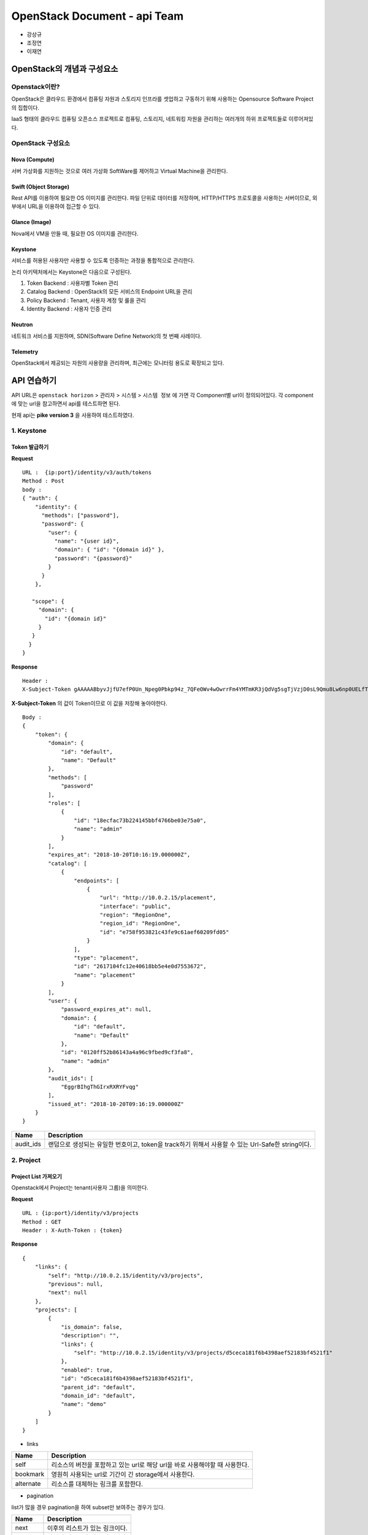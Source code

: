=============================
OpenStack Document - api Team
=============================

* 강상규 
* 조정연
* 이재연

---------------------------
OpenStack의 개념과 구성요소
---------------------------

Openstack이란?
--------------

OpenStack은 클라우드 환경에서 컴퓨팅 자원과 스토리지 인프라를 셋업하고 구동하기
위해 사용하는 Opensource Software Project의 집합이다.

IaaS 형태의 클라우드 컴퓨팅 오픈소스 프로젝트로 컴퓨팅, 스토리지, 네트워킹
자원을 관리하는 여러개의 하위 프로젝트들로 이루어져있다.

OpenStack 구성요소
------------------

.. image:: https://raw.githubusercontent.com/JaeYeonLee0621/Image/master/openstack%20%E1%84%89%E1%85%A5%E1%86%AF%E1%84%80%E1%85%A8%E1%84%83%E1%85%A9.png


Nova (Compute)
~~~~~~~~~~~~~~

서버 가상화를 지원하는 것으로 여러 가상화 SoftWare를 제어하고 Virtual Machine을
관리한다.

Swift (Object Storage)
~~~~~~~~~~~~~~~~~~~~~~

Rest API를 이용하여 필요한 OS 이미지를 관리한다. 파일 단위로 데이터를 저장하며,
HTTP/HTTPS 프로토콜을 사용하는 서버이므로, 외부에서 URL을 이용하여 접근할 수
있다.

Glance (Image)
~~~~~~~~~~~~~~

Nova에서 VM을 만들 때, 필요한 OS 이미지를 관리한다.

Keystone
~~~~~~~~

서비스를 허용된 사용자만 사용할 수 있도록 인증하는 과정을 통합적으로 관리한다.

논리 아키텍처에서는 Keystone은 다음으로 구성된다.

#. Token Backend : 사용자별 Token 관리
#. Catalog Backend : OpenStack의 모든 서비스의 Endpoint URL을 관리
#. Policy Backend : Tenant, 사용자 계정 및 룰을 관리
#. Identity Backend : 사용자 인증 관리

Neutron
~~~~~~~

네트워크 서비스를 지원하며, SDN(Software Define Network)의 첫 번째 사례이다.

Telemetry
~~~~~~~~~

OpenStack에서 제공되는 자원의 사용량을 관리하며, 최근에는 모니터링 용도로
확장되고 있다.


------------
API 연습하기
------------

API URL은 ``openstack horizon`` > ``관리자`` > ``시스템`` > ``시스템 정보``
에 가면 각 Component별 url이 정의되어있다. 각 component에 맞는 url을
참고하면서 api를 테스트하면 된다.

현재 api는 **pike version 3** 을 사용하여 테스트하였다.

1. Keystone
-----------

Token 발급하기
~~~~~~~~~~~~~~

**Request**

::

  URL :  {ip:port}/identity/v3/auth/tokens
  Method : Post
  body :
  { "auth": {
      "identity": {
        "methods": ["password"],
        "password": {
          "user": {
            "name": "{user id}",
            "domain": { "id": "{domain id}" },
            "password": "{password}"
          }
        }
      },
  
     "scope": {
       "domain": {
         "id": "{domain id}"
       }
     }
    }
  }  

**Response**

::

  Header :
  X-Subject-Token gAAAAABbyvJjfU7efP0Un_Npeg0Pbkp94z_7QFeOWv4wOwrrFm4YMTmKR3jQdVg5sgTjVzjD0sL9Qmu8Lw6np0UELfTGZZeUMccw1llea52UOSQj0Af151MAXGaLseQv8k3tDepewPRjpw60IkfatuEesxcYnzT6yg

**X-Subject-Token** 의 값이 Token이므로 이 값을 저장해 놓아야한다.

::

  Body :
  {
      "token": {
          "domain": {
              "id": "default",
              "name": "Default"
          },
          "methods": [
              "password"
          ],
          "roles": [
              {
                  "id": "18ecfac73b224145bbf4766be03e75a0",
                  "name": "admin"
              }
          ],
          "expires_at": "2018-10-20T10:16:19.000000Z",
          "catalog": [
              {
                  "endpoints": [
                      {
                          "url": "http://10.0.2.15/placement",
                          "interface": "public",
                          "region": "RegionOne",
                          "region_id": "RegionOne",
                          "id": "e758f953821c43fe9c61aef60209fd05"
                      }
                  ],
                  "type": "placement",
                  "id": "2617104fc12e40618bb5e4e0d7553672",
                  "name": "placement"
              }
          ],
          "user": {
              "password_expires_at": null,
              "domain": {
                  "id": "default",
                  "name": "Default"
              },
              "id": "0120ff52b86143a4a96c9fbed9cf3fa8",
              "name": "admin"
          },
          "audit_ids": [
              "EggrBIhgThGIrxRXRYFvqg"
          ],
          "issued_at": "2018-10-20T09:16:19.000000Z"
      }
  }

.. table::

  =========== =================================================================
   Name        Description
  =========== =================================================================
   audit_ids   랜덤으로 생성되는 유일한 번호이고, token을 track하기 위해서
               사용할 수 있는 Url-Safe한 string이다.
  =========== =================================================================


2. Project
----------

Project List 가져오기
~~~~~~~~~~~~~~~~~~~~~

Openstack에서 Project는 tenant(사용자 그룹)을 의미한다.

**Request**

::

  URL : {ip:port}/identity/v3/projects
  Method : GET
  Header : X-Auth-Token : {token}

**Response**

::

  {
      "links": {
          "self": "http://10.0.2.15/identity/v3/projects",
          "previous": null,
          "next": null
      },
      "projects": [
          {
              "is_domain": false,
              "description": "",
              "links": {
                  "self": "http://10.0.2.15/identity/v3/projects/d5ceca181f6b4398aef52183bf4521f1"
              },
              "enabled": true,
              "id": "d5ceca181f6b4398aef52183bf4521f1",
              "parent_id": "default",
              "domain_id": "default",
              "name": "demo"
          }
      ]
  }

- links

.. table::

  ============ ================================================================
   Name         Description
  ============ ================================================================
   self         리소스의 버전을 포함하고 있는 url로 해당 url을 바로 사용해야할
                때 사용한다.
   bookmark     영원히 사용되는 url로 기간이 긴 storage에서 사용한다.
   alternate    리소스를 대체하는 링크를 포함한다.
  ============ ================================================================

- pagination

list가 많을 경우 pagination을 하여 subset만 보여주는 경우가 있다.

.. table::

  ========== ================================================================
   Name       Description
  ========== ================================================================
   next       이후의 리스트가 있는 링크이다.
   previous   이전의 리스트가 있는 링크이다.
  ========== ================================================================


3. Glance
---------

Glance List
~~~~~~~~~~~

이미지 리스트를 불러오는 API이다.

**Request**

::

  URL : {ip:port}/compute/v2.1/images
  Method : GET
  Header : X-Auth-Token : {token}

**Response**

::

  {
      "images": [
          {
              "id": "871b6c50-794e-4381-8da3-636de524b41a",
              "links": [
                  {
                      "href": "http://110.10.129.22:8080/compute/v2.1/images/871b6c50-794e-4381-8da3-636de524b41a",
                      "rel": "self"
                  },
                  {
                      "href": "http://110.10.129.22:8080/compute/images/871b6c50-794e-4381-8da3-636de524b41a",
                      "rel": "bookmark"
                  },
                  {
                      "href": "http://10.0.2.15/image/images/871b6c50-794e-4381-8da3-636de524b41a",
                      "type": "application/vnd.openstack.image",
                      "rel": "alternate"
                  }
              ],
              "name": "cirros-0.3.5-x86_64-disk" # 이미지 이름
          }
      ]
  }

Glance Detail List (All Image)
~~~~~~~~~~~~~~~~~~~~~~~~~~~~~~

전체 이미지의 상세 정보를 불러오는 API이다.

**Request**

::

  URL : {ip:port}/compute/v2.1/images/detail
  Method : GET
  Header : X-Auth-Token : {token}

**Response**

::

  {
    "image": {
        "status": "ACTIVE",
        "updated": "2018-08-31T13:20:04Z",
        "links": [
            {
                "href": "http://110.10.129.22:8080/compute/v2.1/images/871b6c50-794e-4381-8da3-636de524b41a",
                "rel": "self"
            },
            {
                "href": "http://110.10.129.22:8080/compute/images/871b6c50-794e-4381-8da3-636de524b41a",
                "rel": "bookmark"
            },
            {
                "href": "http://10.0.2.15/image/images/871b6c50-794e-4381-8da3-636de524b41a",
                "type": "application/vnd.openstack.image",
                "rel": "alternate"
            }
        ],
        "id": "871b6c50-794e-4381-8da3-636de524b41a",
        "OS-EXT-IMG-SIZE:size": 13267968,
        "name": "cirros-0.3.5-x86_64-disk",
        "created": "2018-08-31T13:20:04Z",
        "minDisk": 0,
        "progress": 100,
        "minRam": 0,
        "metadata": {}
    }
  }

.. table::

  ===================== =======================================================
   Name                  Description
  ===================== =======================================================
   S-EXT-IMG-SIZE:size   이미지 사이즈
   minDisk               이미지를 부팅하기 위해 필요한 disk 공간
   progress              이미지가 저장되는 과정의 Percentage (Active : 100 /
                         Saving : 25 or 50)
   minRam                이미지가 기능을 위한 최소한의 Ram 공간
   metadata              Metadata의 key, value 쌍
  ===================== =======================================================

- status

.. table::

  ========= =======================================================
   Name      Description
  ========= =======================================================
   ACTIVE    사용할 수 있는 상태
   SAVING    queue 또는 저장 중인 상태
   DELETED   삭제되었거나, 삭제 중인 상태
   ERROR     에러인 상태
   UNKNOWN   알수 없는 상태
  ========= =======================================================


Glance Detail Information (Specific Image)
~~~~~~~~~~~~~~~~~~~~~~~~~~~~~~~~~~~~~~~~~~

특정 이미지의 상세 정보를 불러오는 API이다.

**Request**

::

  URL : {ip:port}/compute/v2.1/images/{image id}
  Method : GET
  Header : X-Auth-Token : {token}

**Response**

::

  {
    "image": {
        "status": "ACTIVE",
        "updated": "2018-08-31T13:20:04Z",
        "links": [
            {
                "href": "http://110.10.129.22:8080/compute/v2.1/images/871b6c50-794e-4381-8da3-636de524b41a",
                "rel": "self"
            },
            {
                "href": "http://110.10.129.22:8080/compute/images/871b6c50-794e-4381-8da3-636de524b41a",
                "rel": "bookmark"
            },
            {
                "href": "http://10.0.2.15/image/images/871b6c50-794e-4381-8da3-636de524b41a",
                "type": "application/vnd.openstack.image",
                "rel": "alternate"
            }
        ],
        "id": "871b6c50-794e-4381-8da3-636de524b41a",
        "OS-EXT-IMG-SIZE:size": 13267968,
        "name": "cirros-0.3.5-x86_64-disk",
        "created": "2018-08-31T13:20:04Z",
        "minDisk": 0,
        "progress": 100,
        "minRam": 0,
        "metadata": {}
    }
  }

4. Flavor
---------

Flavor List
~~~~~~~~~~~

VM의 스펙을 규격화한 정보의 리스트를 보여준다.

**Request**

::

  URL : {ip:port}/compute/v2.1/flavors
  Method : GET
  Header : X-Auth-Token : {token}

**Response**

::

  {
    "flavors": [
        {
            "id": "1",
            "links": [
                {
                    "href": "http://110.10.129.22:8080/compute/v2.1/flavors/1",
                    "rel": "self"
                },
                {
                    "href": "http://110.10.129.22:8080/compute/flavors/1",
                    "rel": "bookmark"
                }
            ],
            "name": "m1.tiny"
        }, ...
    ]
  }

5. Neutron
----------

Neutron list
~~~~~~~~~~~~

**Request**

::

  URL : {ip:port}/v2.0/networks
  Method : GET
  Header : X-Auth-Token : {token}

**Response**

::

  {
    "networks": [
        {
            "provider:physical_network": "public",
            "ipv6_address_scope": null,
            "revision_number": 5,
            "port_security_enabled": true,
            "mtu": 1500,
            "id": "1ab2d6c5-3618-47f1-99b3-77fcc1a39294",
            "router:external": true,
            "availability_zone_hints": [],
            "availability_zones": [
                "nova"
            ],
            "ipv4_address_scope": null,
            "shared": false,
            "project_id": "ffc5bce644674cd984f3e0ff67ebe40e",
            "status": "ACTIVE",
            "subnets": [
                "4c8326e8-7a21-4b15-a727-c611b2cf8ff5",
                "d22d8d5e-b9ff-457a-831e-03ee1b34c0ab"
            ],
            "description": "",
            "tags": [],
            "updated_at": "2018-08-31T13:20:40Z",
            "is_default": true,
            "provider:segmentation_id": null,
            "name": "public",
            "admin_state_up": true,
            "tenant_id": "ffc5bce644674cd984f3e0ff67ebe40e",
            "created_at": "2018-08-31T13:20:30Z",
            "provider:network_type": "flat"
        }, ...
    ]
  }

.. table::

  ======================= ====================================================
   Name                    Description
  ======================= ====================================================
   revision_number         자원의 revision number를 이용해서 list 결과를
                           필터링
   provider:network_type   flat / vlan / vxlan / gre
   status                  ACTIVE / DOWN / BUILD / ERROR
  ======================= ====================================================

Neutron Delete
~~~~~~~~~~~~~~

**Request**

::

  URL : {ip:port}/v2.0/networks/{Network id}
  Method : DELETE
  Header : X-Auth-Token : {token}

Neutron Create
~~~~~~~~~~~~~~

**Request**

::

  URL : {ip:port}/v2.0/networks
  Method : GET
  Header : X-Auth-Token : {token}
  body :
  {
      "network": {
          "admin_state_up": true,
          "name": "net1",
          "provider:network_type": "vlan",
          "provider:physical_network": "public",
          "provider:segmentation_id": 2,
          "qos_policy_id": "6a8454ade84346f59e8d40665f878b2e"
      }
  }

.. table::

  =========================== ===========================================
   Name                        Description
  =========================== ===========================================
   admin_state_up              네트워크의 관리자 상태. (true / false)
   provider:network_type       flat / vlan / vxlan / gre
   provider:physical_network   네트워크가 실행되어야하는 물리적 네트워크
  =========================== ===========================================

**Response**

::

  {
    "network": {
        "admin_state_up": true,
        "availability_zone_hints": [],
        "availability_zones": [
            "nova"
        ],
        "created_at": "2016-03-08T20:19:41",
        "dns_domain": "my-domain.org.",
        "id": "4e8e5957-649f-477b-9e5b-f1f75b21c03c",
        "ipv4_address_scope": null,
        "ipv6_address_scope": null,
        "l2_adjacency": true,
        "mtu": 1400,
        "name": "net1",
        "port_security_enabled": true,
        "project_id": "9bacb3c5d39d41a79512987f338cf177",
        "qos_policy_id": "6a8454ade84346f59e8d40665f878b2e",
        "revision_number": 1,
        "router:external": false,
        "shared": false,
        "status": "ACTIVE",
        "subnets": [],
        "tags": ["tag1,tag2"],
        "tenant_id": "9bacb3c5d39d41a79512987f338cf177",
        "updated_at": "2016-03-08T20:19:41",
        "vlan_transparent": false,
        "description": "",
        "is_default": false
    }
  }

.. table::

  ========================= ===================================================
   Name                      Description
  ========================= ===================================================
   availability_zone_hints   네트워크를 위한 후보 가용존
   availability_zones        네트워크를 위한 가용존
   l2_adjacency              네트워크를 통해서 L2연결이 가능여부를 나타내준다.
   mtu                       maximum transmission unit (MTU)
   port_security_enabled     네트워크에서 포트 Security 상태
   qos_policy_id             네트워크에 할당된 QOS 정책 아이디
  ========================= ===================================================

6. Nova
-------

Nova List
~~~~~~~~~

인스턴스의 리스트를 볼 수 있는 api이다.

**Request**

::

  - URL : {ip:port}/compute/v2.1/servers
  - Method : GET
  - Header : X-Auth-Token : {token}

**Response**

::

  {
    "servers": [
        {
            "id": "acdfbbe2-7c64-4643-9211-cf38c604b1ff",
            "links": [
                {
                    "href": "http://110.10.129.22:8080/compute/v2.1/servers/acdfbbe2-7c64-4643-9211-cf38c604b1ff",
                    "rel": "self"
                },
                {
                    "href": "http://110.10.129.22:8080/compute/servers/acdfbbe2-7c64-4643-9211-cf38c604b1ff",
                    "rel": "bookmark"
                }
            ],
            "name": "contributhon_practice"
        }
    ]
  }

Nova Detail
~~~~~~~~~~~

인스턴스의 자세한 정보를 볼 수 있는 api이다.

**Request**

::

  - URL : {ip:port}/compute/v2.1/servers/detail
  - Method : GET
  - Header : X-Auth-Token : {token}


**Response**

::

  {
    "servers": [
        {
            "OS-EXT-STS:task_state": null,
            "addresses": {
                "contributhon-network": [
                    {
                        "OS-EXT-IPS-MAC:mac_addr": "fa:16:3e:15:f1:b7",
                        "version": 4,
                        "addr": "172.31.0.39",
                        "OS-EXT-IPS:type": "fixed"
                    }
                ]
            },
            "links": [
                {
                    "href": "http://110.10.129.22:8080/compute/v2.1/servers/acdfbbe2-7c64-4643-9211-cf38c604b1ff",
                    "rel": "self"
                },
                {
                    "href": "http://110.10.129.22:8080/compute/servers/acdfbbe2-7c64-4643-9211-cf38c604b1ff",
                    "rel": "bookmark"
                }
            ],
            "image": {
                "id": "871b6c50-794e-4381-8da3-636de524b41a",
                "links": [
                    {
                        "href": "http://110.10.129.22:8080/compute/images/871b6c50-794e-4381-8da3-636de524b41a",
                        "rel": "bookmark"
                    }
                ]
            },
            "OS-EXT-STS:vm_state": "active",
            "OS-EXT-SRV-ATTR:instance_name": "instance-00000004",
            "OS-SRV-USG:launched_at": "2018-10-06T12:49:27.000000",
            "flavor": {
                "id": "c1",
                "links": [
                    {
                        "href": "http://110.10.129.22:8080/compute/flavors/c1",
                        "rel": "bookmark"
                    }
                ]
            },
            "id": "acdfbbe2-7c64-4643-9211-cf38c604b1ff",
            "security_groups": [
                {
                    "name": "default"
                }
            ],
            "user_id": "0120ff52b86143a4a96c9fbed9cf3fa8",
            "OS-DCF:diskConfig": "MANUAL",
            "accessIPv4": "",
            "accessIPv6": "",
            "progress": 0,
            "OS-EXT-STS:power_state": 1,
            "OS-EXT-AZ:availability_zone": "nova",
            "config_drive": "",
            "status": "ACTIVE",
            "updated": "2018-10-19T12:03:19Z",
            "hostId": "65a62bb5476213565d51414880d5181943017fb9954b4249ad81e23f",
            "OS-EXT-SRV-ATTR:host": "ubuntu-xenial",
            "OS-SRV-USG:terminated_at": null,
            "key_name": null,
            "OS-EXT-SRV-ATTR:hypervisor_hostname": "ubuntu-xenial",
            "name": "contributhon_practice",
            "created": "2018-10-06T12:49:23Z",
            "tenant_id": "ffc5bce644674cd984f3e0ff67ebe40e",
            "os-extended-volumes:volumes_attached": [],
            "metadata": {}
        }
    ]
  }

.. table::

  ======================== ===================================================
   Name                     Description
  ======================== ===================================================
   OS-EXT-STS:power_state   0: NOSTATE / 1: RUNNING / 3: PAUSED / 4: SHUTDOWN
                            / 6: CRASHED / 7: SUSPENDED
  ======================== ===================================================


Nova Delete
~~~~~~~~~~~

인스 삭제를 하는 API이다.

**Request**

::

  - URL : {ip:port}/compute/v2.1/servers/{image id}
  - Method : DELETE
  - Header : X-Auth-Token : {token}

Nova Create
~~~~~~~~~~~

**Request**

::

  URL : {ip:port}/compute/v2.1/servers
  Method : POST
  Header : X-Auth-Token : {token}
  body :
  {
      "server": {
          "name": "auto-allocate-network",
          "imageRef": "70a599e0-31e7-49b7-b260-868f441e862b",
          "flavorRef": "http://openstack.example.com/flavors/1",
          "networks": "auto"
      }
  }

.. table::

  =========== ================================================
   Name        Description
  =========== ================================================
   flavorRef   flavor UUID 값
   networks    Tenant에 정의된 여러 개의 네트워크 object list
   imageRef    Image UUID 값
  =========== ================================================

**Response**

::

  {
    "server": {
        "OS-DCF:diskConfig": "AUTO",
        "adminPass": "6NpUwoz2QDRN",
        "id": "f5dc173b-6804-445a-a6d8-c705dad5b5eb",
        "links": [
            {
                "href": "http://openstack.example.com/v2/6f70656e737461636b20342065766572/servers/f5dc173b-6804-445a-a6d8-c705dad5b5eb",
                "rel": "self"
            },
            {
                "href": "http://openstack.example.com/6f70656e737461636b20342065766572/servers/f5dc173b-6804-445a-a6d8-c705dad5b5eb",
                "rel": "bookmark"
            }
        ],
        "security_groups": [
            {
                "name": "default"
            }
        ]
    }
  }

- OS-DCF:diskConfig

.. table::

  ======== ===============================================================
   Name     Description
  ======== ===============================================================
   AUTO	    flavor disk의 단일 partition 서버를 빌드한다.
   MANUAL   API는 server 부분 스키마를 사용하고 source image가 있는 file
            system을 이용하여 빌드한다.
  ======== ===============================================================

------------------
Openstack App 개발
------------------

컨트리뷰톤이라는 주제에 맞춰 API를 연습해보는 것 뿐만 아니라 앱을 만들면
좋겠다는 의견을 취합하여 Openstack App 개발을 진행하게 되었다.


공통
----

1. Server List
~~~~~~~~~~~~~~

.. image:: https://raw.githubusercontent.com/JaeYeonLee0621/Image/master/Openstack_Contributhon_App/App_List.jpeg
   :height: 650px

- 설명

  첫 번째 화면에서는 자신이 등록한 서버의 리스트를 가져오는 화면이 뜬다.
  해당 화면을 아래로 내렸다 올리면 페이지가 Reloading된다.

2. Add Server
~~~~~~~~~~~~~

.. image:: https://raw.githubusercontent.com/JaeYeonLee0621/Image/master/Openstack_Contributhon_App/App_AddServerInfo.png
   :height: 650px

- 설명

  자신이 생성한 Server의 정보를 입력하면 해당 정보가 저장되며, 목록에 뜨게 된다.

3. Menu
~~~~~~~

.. image:: https://raw.githubusercontent.com/JaeYeonLee0621/Image/master/Openstack_Contributhon_App/App_menu.png
   :height: 650px

- 설명

  Navigation 메뉴를 클릭하면 카테고리들이 있는 메뉴가 나오고, Instance, Flavor,
  Image, Keypair, Network, Router의 정보를 확인할 수 있다. 모든 카테고리에는
  CRUD가 제공된다.

Nova
----

1. Create instance
~~~~~~~~~~~~~~~~~~

.. image:: https://raw.githubusercontent.com/JaeYeonLee0621/Image/master/Openstack_Contributhon_App/App_ServerInfo.png
   :height: 650px

- 설명

  인스턴스를 생성하기 위해, 이미지 타입, flavor, Network를 설정한다. 인스턴스를
  생성하기 위해서는 많은 옵션이 있지만, 현재는 인스턴스 생성을 위한 가장
  기본적인 정보를 이용한다.

- api

  - URL : ``/servers``
  - Method : POST
  - body 

    - Server 이름 
    - Image 이름
    - Flavor 종류
    - Network


2. Instance Info
~~~~~~~~~~~~~~~~

.. image:: https://raw.githubusercontent.com/JaeYeonLee0621/Image/master/Openstack_Contributhon_App/App_Instance.jpeg
   :height: 650px

- 설명

  서버의 인스턴스 리스트가 나온다.

- api

  - URL : ``/servers``
  - Method : GET

3. Instance Action
~~~~~~~~~~~~~~~~~~

.. image:: https://raw.githubusercontent.com/JaeYeonLee0621/Image/master/Openstack_Contributhon_App/App_Instance.png
   :height: 650px

- 설명

  인스턴스의 상태를 변화시킬 수 있는 페이지이다. 만약 Staus 변화 시
  응답받는 로그를 까만 화면 창에 출력해준다.

- api

  - URL : ``/servers/{server_id}/action``
  - Method : POST


Flavor
------

1. Flavor List
~~~~~~~~~~~~~~

.. image:: https://raw.githubusercontent.com/JaeYeonLee0621/Image/master/Openstack_Contributhon_App/App_flavor.png
   :height: 650px

- 설명

  미리 정해놓은 인스턴스의 스펙인 Flavor의 리스트이다.

- api

  - URL : ``/flavors``
  - Method : GET


Keypair
-------

1. Keypair List
~~~~~~~~~~~~~~~

.. image:: https://raw.githubusercontent.com/JaeYeonLee0621/Image/master/Openstack_Contributhon_App/App_Keypair_List.png
   :height: 650px

- 설명

  기존의 Keypair의 리스트이다.

- api

  - URL : ``/os-keypairs``
  - Method : GET

2. Keypair Info
~~~~~~~~~~~~~~~

.. image:: https://raw.githubusercontent.com/JaeYeonLee0621/Image/master/Openstack_Contributhon_App/App_Keypair.jpeg
   :height: 650px

- 설명

  Keypair의 상세 정보가 들어있는 페이지이다. 해당 Keypair의 상태를 확인할 수
  있고, fingerprint, public_key 등을 확인 가능하다.

- api

  - URL : ``/os-keypairs/{keypair_name}``
  - Method : GET


Image
-----

1. Image List
~~~~~~~~~~~~~

.. image:: https://raw.githubusercontent.com/JaeYeonLee0621/Image/master/Openstack_Contributhon_App/App_ImageList.png
   :height: 650px

- 설명

  현재 등록된 이미지 리스트를 가져온다.

- api

  - URL : ``/v2/images``
  - Method : GET

2. Image Info
~~~~~~~~~~~~~

.. image:: https://raw.githubusercontent.com/JaeYeonLee0621/Image/master/Openstack_Contributhon_App/App_ImageInfo.png
   :height: 650px

- 설명

  이미지의 자세한 정보들을 볼 수 있는 페이지이다.

- api

  - URL : ``/v2/images/{image_id}``
  - Method : GET

3. Deactive & Reactive
~~~~~~~~~~~~~~~~~~~~~~

.. image:: https://raw.githubusercontent.com/JaeYeonLee0621/Image/master/Openstack_Contributhon_App/App_ImageActive.png
   :height: 650px

- 설명

  이미지를 Deactive 시키거나 Reactive 시킬 수 있는데,
  Deactive시 Reactive로 버튼이 활성화된다.

- api

  **Deactive** 

    - URL : ``/v2/images/{image_id}/actions/deactivate``
    - Method : POST

  **Reactive**

    - URL : ``/v2/images/{image_id}/actions/reactivate``
    - Method : POST

4. Create Image
~~~~~~~~~~~~~~~

.. image:: https://raw.githubusercontent.com/JaeYeonLee0621/Image/master/Openstack_Contributhon_App/App_Image.jpeg
   :height: 650px

- 설명

  새로운 이미지를 생성할 수 있다.

- api

  - URL : ``/v2/images``
  - Method : POST
  - body 

    - 이미지 이름
    - 이미지 컨테이너 포맷
    - 디스크 포맷

Networking
----------

1. Netwoking List
~~~~~~~~~~~~~~~~~

.. image:: https://raw.githubusercontent.com/JaeYeonLee0621/Image/master/Openstack_Contributhon_App/App_Network.png
   :height: 650px

- 설명

  현재 존재하는 Network 리스트이다.

- api

  - URL : ``/v2.0/networks``
  - Method : GET

Router
------

1. Router List
~~~~~~~~~~~~~~

.. image:: https://raw.githubusercontent.com/JaeYeonLee0621/Image/master/Openstack_Contributhon_App/App_Router.png
   :height: 650px

- 설명

  현재 존재하는 라우터 리스트이다.

- api

  - URL : ``/v2.0/routers``
  - Method : GET

-----------------------------------------------------------
+) 완성본 동영상 (이미지를 클릭하면 동영상으로 넘어갑니다.)
-----------------------------------------------------------

.. image:: https://raw.githubusercontent.com/JaeYeonLee0621/Image/master/Openstack_Contributhon_App/Openstack%20Intro.jpeg
   :target: https://www.youtube.com/watch?v=S4fpy5j_trU&?t=0s
   :alt: Openstack Application
